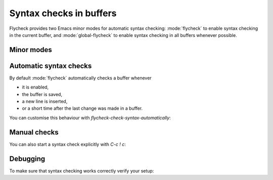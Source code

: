 ==========================
 Syntax checks in buffers
==========================

Flycheck provides two Emacs minor modes for automatic syntax checking:
:mode:`flycheck` to enable syntax checking in the current buffer, and
:mode:`global-flycheck` to enable syntax checking in all buffers whenever
possible.

.. _flycheck-minor-modes:

Minor modes
===========

.. minor-mode:: flycheck-mode

   Enable :ref:`automatic syntax checking <flycheck-automatic-checks` in the
   current buffer.

.. minor-mode:: global-flycheck-mode

   Enable :mode:`flycheck` in all buffers where syntax checking is possible.

   .. note::

      This mode does not enable :mode:`flycheck` in remote files (via
      TRAMP) and encrypted files.  Checking remote files may be very slow
      depending on the network connections, and checking encrypted files would
      leak confidential data to temporary files and subprocesses.

      You can manually enable :mode:`flycheck` in these buffers nonetheless, but
      we do *not* recommend this for said reasons.

   Add the following to your :term:`init file` to enable syntax checking
   permanently:

   .. code-block:: elisp

      (add-hook 'after-init-hook #'global-flycheck-mode)

   You can exclude specific major modes from syntax checking with
   `flycheck-global-modes`:

   .. option:: flycheck-global-modes

      Major modes for which :mode:`global-flycheck` turns on :mode:`flycheck`:

      ``t`` (the default)
         Turn :mode:`flycheck` on for all major modes.

      :samp:`({foo-mode} …)`
         Turn :mode:`flycheck` on for all major modes in this list,
         i.e. whenever the value of ``major-mode`` is contained in this list.

      :samp:`(not {foo-mode} …)`
         Turn :mode:`flycheck` on for all major nodes *not* in this list,
         i.e. whenever the value of ``major-mode`` is *not* contained in this
         list.

      .. note::

         :mode:`global-flycheck` never turns on :mode:`flycheck` in major modes
         whose ``mode-class`` property is ``special``, regardless of the value
         of this option.  Syntax checking simply makes no sense in special
         buffers which are typically intended for non-interactive display rather
         than editing.

      .. seealso::

         :infonode:`(elisp)Major Mode Conventions`
            Information about major modes, and modes marked as special.

.. _flycheck-automatic-checks:

Automatic syntax checks
=======================

By default :mode:`flycheck` automatically checks a buffer whenever

* it is enabled,
* the buffer is saved,
* a new line is inserted,
* or a short time after the last change was made in a buffer.

You can customise this behaviour with `flycheck-check-syntax-automatically`:

.. option:: flycheck-check-syntax-automatically

   A list of events which trigger a syntax check in the current buffer:

   ``save``
      Check the buffer immediately after it was saved.

   ``new-line``
      Check the buffer immediately after a new line was inserted.

   ``idle-change``
      Check the buffer a short time after the last change.  The delay is
      customisable with `flycheck-idle-change-delay`:

      .. option:: flycheck-idle-change-delay

         Seconds to wait after the last change to the buffer before starting a
         syntax check.

   ``mode-enabled``
      Check the buffer immediately after :mode:`flycheck` was enabled.

   For instance with the following setting :mode:`flycheck` will only check the
   buffer when it was saved:

   .. code-block:: elisp

      (setq flycheck-check-syntax-automatically '(mode-enabled save))

.. _flycheck-manual-checks:

Manual checks
=============

You can also start a syntax check explicitly with `C-c ! c`:

.. command:: C-c ! c
             M-x flycheck-buffer

   Check syntax in the current buffer.

Debugging
=========

To make sure that syntax checking works correctly verify your setup:

.. command:: C-c ! v
             M-x flycheck-verify-setup

   Show a buffer with information about your :mode:`flycheck` setup for the
   current buffer.

   Lists all syntax checkers available for the current buffer, and potential
   issues with their setup.
